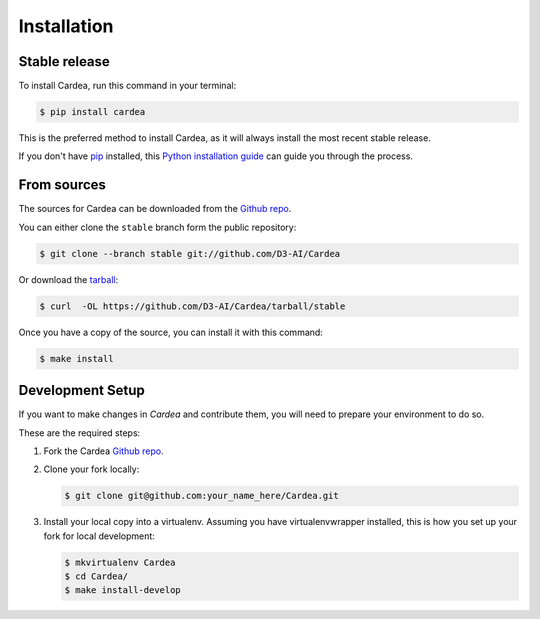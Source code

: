 .. highlight:: shell
.. _installation:

Installation
============

Stable release
--------------

To install Cardea, run this command in your terminal:

.. code-block:: console

    $ pip install cardea

This is the preferred method to install Cardea, as it will always install the most recent
stable release.

If you don't have `pip`_ installed, this `Python installation guide`_ can guide
you through the process.

.. _pip: https://pip.pypa.io
.. _Python installation guide: http://docs.python-guide.org/en/latest/starting/installation/

From sources
------------

The sources for Cardea can be downloaded from the `Github repo`_.

You can either clone the ``stable`` branch form the public repository:

.. code-block:: console

    $ git clone --branch stable git://github.com/D3-AI/Cardea

Or download the `tarball`_:

.. code-block:: console

    $ curl  -OL https://github.com/D3-AI/Cardea/tarball/stable

Once you have a copy of the source, you can install it with this command:

.. code-block:: console

    $ make install

.. _development:

Development Setup
-----------------

If you want to make changes in `Cardea` and contribute them, you will need to prepare
your environment to do so.

These are the required steps:

1. Fork the Cardea `Github repo`_.

2. Clone your fork locally:

   .. code-block:: console

       $ git clone git@github.com:your_name_here/Cardea.git

3. Install your local copy into a virtualenv. Assuming you have virtualenvwrapper installed,
   this is how you set up your fork for local development:

   .. code-block:: console

       $ mkvirtualenv Cardea
       $ cd Cardea/
       $ make install-develop

.. _Github repo: https://github.com/D3-AI/Cardea
.. _tarball: https://github.com/D3-AI/Cardea/tarball/stable
